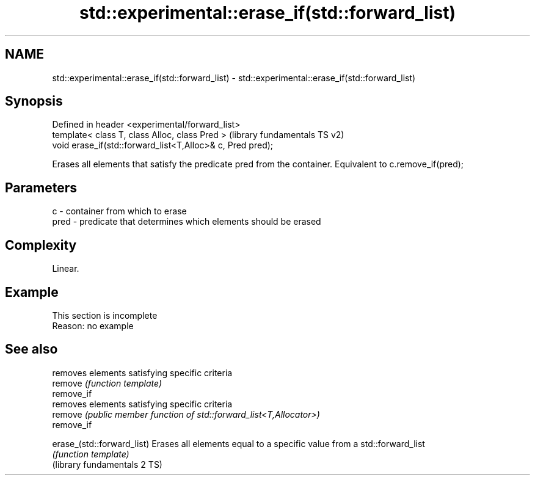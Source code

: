 .TH std::experimental::erase_if(std::forward_list) 3 "2020.03.24" "http://cppreference.com" "C++ Standard Libary"
.SH NAME
std::experimental::erase_if(std::forward_list) \- std::experimental::erase_if(std::forward_list)

.SH Synopsis

  Defined in header <experimental/forward_list>
  template< class T, class Alloc, class Pred >              (library fundamentals TS v2)
  void erase_if(std::forward_list<T,Alloc>& c, Pred pred);

  Erases all elements that satisfy the predicate pred from the container. Equivalent to c.remove_if(pred);

.SH Parameters


  c    - container from which to erase
  pred - predicate that determines which elements should be erased


.SH Complexity

  Linear.

.SH Example


   This section is incomplete
   Reason: no example


.SH See also


                              removes elements satisfying specific criteria
  remove                      \fI(function template)\fP
  remove_if
                              removes elements satisfying specific criteria
  remove                      \fI(public member function of std::forward_list<T,Allocator>)\fP
  remove_if

  erase_(std::forward_list)   Erases all elements equal to a specific value from a std::forward_list
                              \fI(function template)\fP
  (library fundamentals 2 TS)




